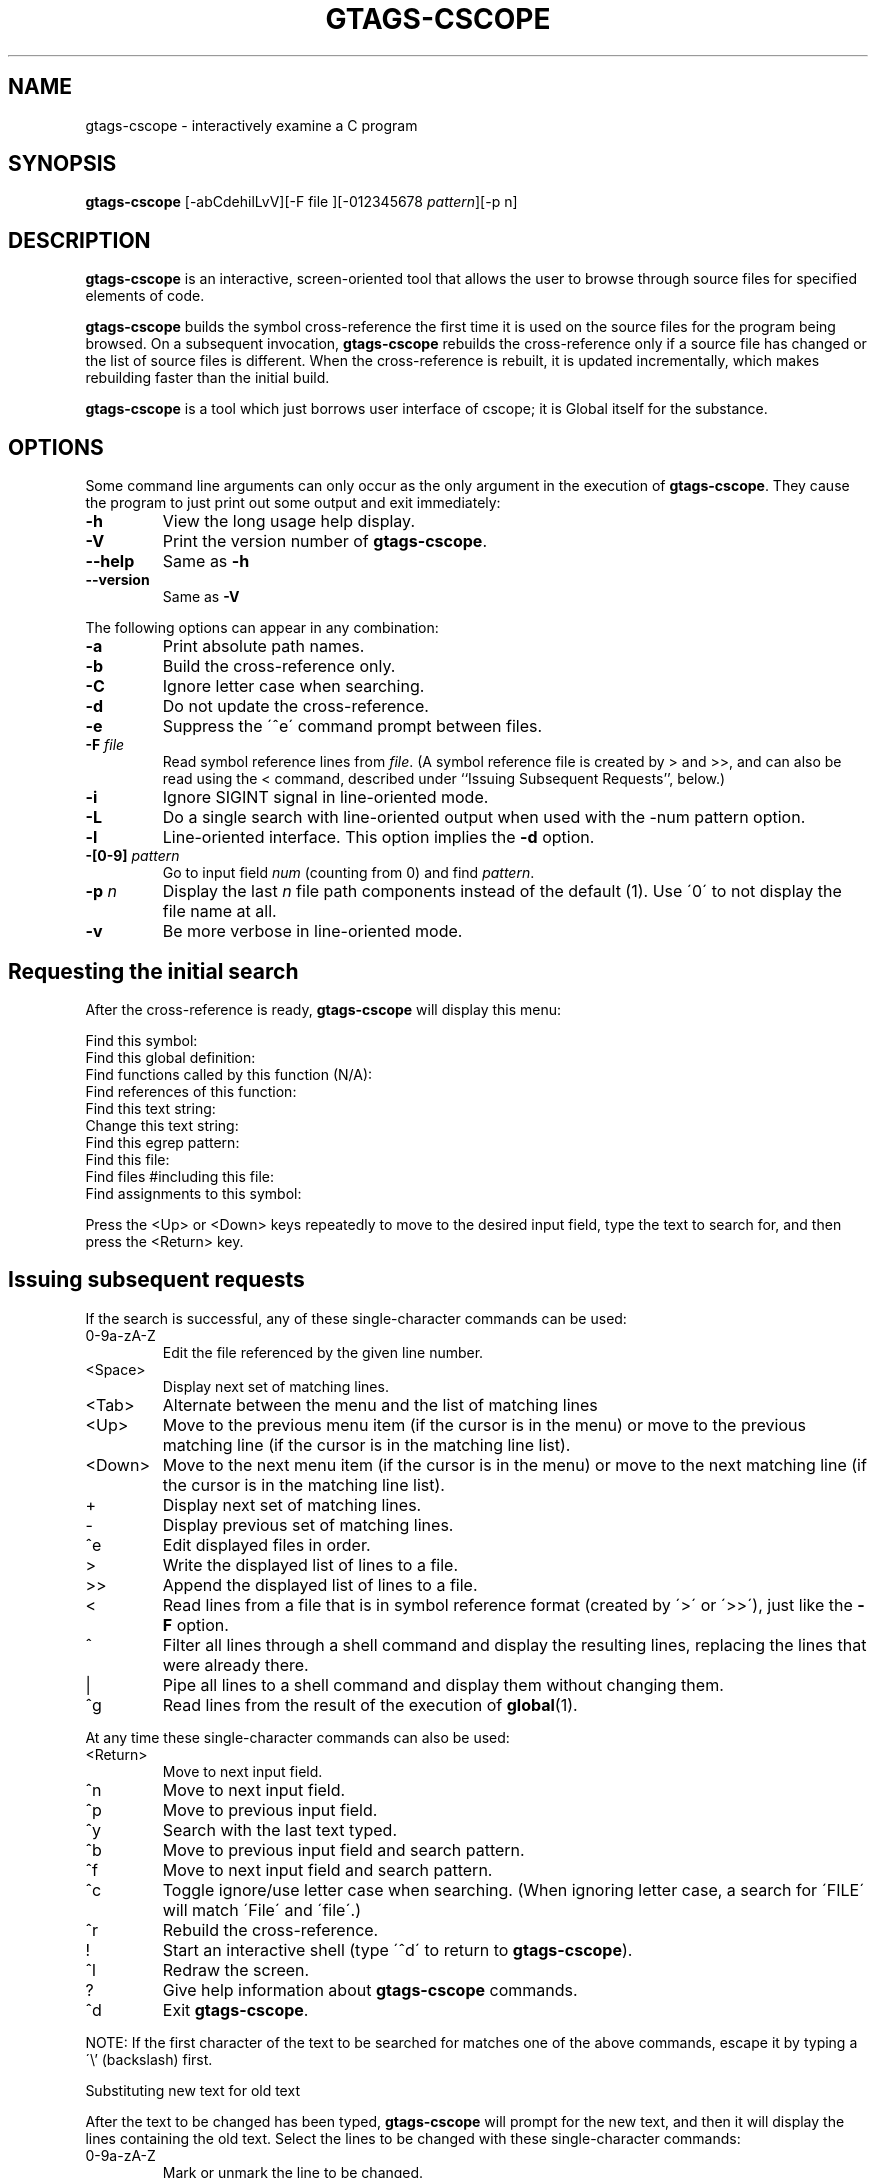 .\" This file is generated automatically by convert.pl from gtags-cscope/manual.in.
.TH GTAGS-CSCOPE 1 "March 2011" "GNU Project"
.SH NAME
gtags\-cscope - interactively examine a C program
.SH SYNOPSIS
\fBgtags-cscope\fP [-abCdehilLvV][-F file ][-012345678 \fIpattern\fP][-p n]
.br
.SH DESCRIPTION
\fBgtags-cscope\fP is an interactive, screen-oriented tool that allows the user to
browse through source files for specified elements of code.
.PP
\fBgtags-cscope\fP builds the symbol cross-reference the first time it is used on
the source files for the program being browsed. On a subsequent invocation, 
\fBgtags-cscope\fP rebuilds the cross-reference only if a source file
has changed or the list of source files is different. When the
cross-reference is rebuilt, it is updated incrementally, which makes rebuilding faster
than the initial build.
.PP
\fBgtags-cscope\fP is a tool which just borrows user interface of cscope; it is Global
itself for the substance.
.SH OPTIONS
Some command line arguments can only occur as the only argument in
the execution of \fBgtags-cscope\fP.  They cause the program to just print out
some output and exit immediately:
.PP
.TP
\fB-h\fP
View the long usage help display.
.TP
\fB-V\fP
Print the version number of \fBgtags-cscope\fP.
.TP
\fB--help\fP
Same as \fB-h\fP
.TP
\fB--version\fP
Same as \fB-V\fP
.PP
The following options can appear in any combination:
.PP
.TP
\fB-a\fP
Print absolute path names.
.TP
\fB-b\fP
Build the cross-reference only.
.TP
\fB-C\fP
Ignore letter case when searching.
.TP
\fB-d\fP
Do not update the cross-reference.
.TP
\fB-e\fP
Suppress the \'^e\' command prompt between files.
.TP
\fB-F\fP \fIfile\fP
Read symbol reference lines from \fIfile\fP. 
(A symbol reference file is created by > and >>,
and can also be read using the < command,
described under ``Issuing Subsequent Requests'', below.)
.TP
\fB-i\fP
Ignore SIGINT signal in line-oriented mode.
.TP
\fB-L\fP
Do a single search with line-oriented output when used with the
-num pattern option.
.TP
\fB-l\fP
Line-oriented interface.
This option implies the \fB-d\fP option.
.TP
\fB-[0-9]\fP \fIpattern\fP
Go to input field \fInum\fP (counting from 0) and find \fIpattern\fP.
.TP
\fB-p\fP \fIn\fP
Display the last \fIn\fP file path components instead of
the default (1). Use \'0\' to not display the file name at all.
.TP
\fB-v\fP
Be more verbose in line-oriented mode.
.SH "Requesting the initial search"
After the cross-reference is ready, \fBgtags-cscope\fP will display this menu:
.PP
.nf
Find this symbol:
Find this global definition:
Find functions called by this function (N/A):
Find references of this function:
Find this text string:
Change this text string:
Find this egrep pattern:
Find this file:
Find files #including this file:
Find assignments to this symbol:
.fi
.PP
Press the <Up> or <Down> keys repeatedly to move to the desired input
field, type the text to search for, and then press the <Return> key.
.SH "Issuing subsequent requests"
If the search is successful, any of these single-character commands
can be used:
.PP
.TP
0-9a-zA-Z
Edit the file referenced by the given line number.
.TP
<Space>
Display next set of matching lines.
.TP
<Tab>
Alternate between the menu and the list of matching lines
.TP
<Up>
Move to the previous menu item (if the cursor is in the menu)
or move to the previous matching line (if the cursor is in the
matching line list).
.TP
<Down>
Move to the next menu item (if the cursor is in the menu)
or move to the next matching line (if the cursor is in the
matching line list).
.TP
+
Display next set of matching lines.
.TP
-
Display previous set of matching lines.
.TP
^e
Edit displayed files in order.
.TP
>
Write the displayed list of lines to a file.
.TP
>>
Append the displayed list of lines to a file.
.TP
<
Read lines from a file that is in symbol reference format
(created by \'>\' or \'>>\'), just like the \fB-F\fP option.
.TP
^
Filter all lines through a shell command and display the
resulting lines, replacing the lines that were already there.
.TP
|
Pipe all lines to a shell command and display them without
changing them.
.TP
^g
Read lines from the result of the execution of \fBglobal\fP(1).
.PP
At any time these single-character commands can also be used:
.TP
<Return>
Move to next input field.
.TP
^n
Move to next input field.
.TP
^p
Move to previous input field.
.TP
^y
Search with the last text typed.
.TP
^b
Move to previous input field and search pattern.
.TP
^f
Move to next input field and search pattern.
.TP
^c
Toggle ignore/use letter case when searching. (When ignoring
letter case, a search for \'FILE\' will match \'File\'
and \'file\'.)
.TP
^r
Rebuild the cross-reference.
.TP
!
Start an interactive shell (type \'^d\' to return to \fBgtags-cscope\fP).
.TP
^l
Redraw the screen.
.TP
?
Give help information about \fBgtags-cscope\fP commands.
.TP
^d
Exit \fBgtags-cscope\fP.
.PP
NOTE: If the first character of the text to be searched for matches
one of the above commands, escape it by typing a \'\\' (backslash) first.
.PP
Substituting new text for old text
.PP
After the text to be changed has been typed, \fBgtags-cscope\fP will prompt for
the new text, and then it will display the lines containing the old
text. Select the lines to be changed with these single-character
commands:
.TP
0-9a-zA-Z
Mark or unmark the line to be changed.
.TP
*
Mark or unmark all displayed lines to be changed.
.TP
<Space>
Display next set of lines.
.TP
+
Display next set of lines.
.TP
-
Display previous set of lines.
.TP
^a
Mark or unmark all lines to be changed.
.TP
^d
Change the marked lines and exit.
.TP
<Esc>
Exit without changing the marked lines.
.TP
!
Start an interactive shell (type \'^d\' to return to \fBgtags-cscope\fP).
.TP
^l
Redraw the screen.
.TP
?
Give help information about \fBgtags-cscope\fP commands.
.TP
Special keys
If your terminal has arrow keys that work in \fBvi\fP, you can use them
to move around the input fields. The up-arrow key is useful to move to
the previous
input field instead of using the <Tab> key repeatedly. If you have
<CLEAR>, <NEXT>, or <PREV> keys they will act as the \'^l\', \'+\',
and \'-\' commands, respectively.
.SH "Line-Oriented interface"
The \fB-l\fP option lets you use \fBgtags-cscope\fP
where a screen-oriented interface
would not be useful, for example, from another screen-oriented program.
.PP
\fBgtags-cscope\fP will prompt with \'>>\' when it is ready
for an input line, which starts
with the field number (counting from 0), immediately followed by the
search pattern. For example, \'1main\' finds the definition of the
\'main\' function.
.PP
If you just want a single search, instead of the \fB-l\fP option use
the \fB-L\fP and \fB-num \fIpattern\fP\fP options,
and you won't get the \'>>\' prompt.
.PP
For \fB-l\fP, \fBgtags-cscope\fP outputs the number of reference lines:
.br
cscope: 2 lines
.PP
For each reference found, \fBgtags-cscope\fP outputs a line consisting of the file
name, function name, line number, and line text, separated by spaces.
For example:
.br
main.c main 161 main(argc, argv)
.PP
Note that the editor is not called to display a single reference,
unlike the screen-oriented interface.
.PP
You can use the \'c\' command to toggle ignore/use letter case when
searching. (When ignoring letter case, a search for \'FILE\' will
match \'File\' and \'file\'.)
.PP
You can use the \'r\' command to rebuild the database.
.PP
\fBgtags-cscope\fP will quit when it detects end-of-file, or when the first
character of an input line is \'^d\' or \'q\'.
.SH ENVIRONMENT
The following environment variables are of \fBcscope\fP origin.
.PP
.TP
\fBCSCOPE_EDITOR\fP
Overrides the \fBEDITOR\fP and \fBVIEWER\fP variables.
Use this if you wish to use a different editor with \fBcscope\fP
than that specified by your \fBEDITOR\fP/\fBVIEWER\fP variables.
.TP
\fBCSCOPE_LINEFLAG\fP
Format of the line number flag for your editor.
By default, \fBcscope\fP invokes your editor via the equivalent of
\'editor +\fIN\fP \fIfile\fP\', where \fIN\fP is the line number
that the editor should jump to.
This format is used by both \fBemacs\fP and \fBvi\fP.
If your editor needs something different, specify it in this variable,
with \'%s\' as a placeholder for the line number.
Eg: if your editor needs to be invoked as \'editor -#103 \fIfile\fP\'
to go to line 103, set this variable to \'-#%s\'.
.TP
\fBCSCOPE_LINEFLAG_AFTER_FILE\fP
Set this variable to \'yes\' if your editor needs to be invoked with
the line number option after the filename to be edited. To continue
the example from \fBCSCOPE_LINEFLAG\fP, above: if your editor needs to see
\'editor \fIfile\fP -#\fInumber\fP\', set this environment variable.
Users of most standard editors (\fBvi\fP, \fBemacs\fP) do not need
to set this variable.
.TP
\fBEDITOR\fP
Preferred editor, which defaults to \fBvi\fP.
.TP
\fBHOME\fP
Home directory, which is automatically set at login.
.TP
\fBSHELL\fP
Preferred shell, which defaults to \fBsh\fP.
.TP
\fBTERM\fP
Terminal type, which must be a screen terminal.
.TP
\fBTERMINFO\fP
Terminal information directory full path name. If your terminal
is not in the standard terminfo directory, see \fBcurses\fP
and \fBterminfo\fP for how to make your own terminal description.
.TP
\fBTMPDIR\fP
Temporary file directory, which defaults to \'/tmp\'.
.TP
\fBVIEWER\fP
Preferred file display program (such as \fBless\fP), which overrides
\fBEDITOR\fP (see above).
.PP
The following environment variables are of \fBGlobal\fP origin.
.PP
.TP
\fBGTAGSCONF\fP
Configuration file.
.TP
\fBGTAGSGLOBAL\fP
If this variable is set, \'$GTAGSGLOBAL\' is used as the name
of \fBglobal\fP(1). The default is \fBglobal\fP.
.TP
\fBGTAGSGTAGS\fP
If this variable is set, \'$GTAGSGTAGS\' is used as the name
of \fBgtags\fP(1). The default is \fBgtags\fP.
.TP
\fBGTAGSDBPATH\fP
The directory in which the tag files exist.
This value is ignored when \fBGTAGSROOT\fP is not defined.
.TP
\fBGTAGSLABEL\fP
Configuration label. The default is \'default\'.
.TP
\fBGTAGSLIBPATH\fP
If this variable is set, it is used as the path to search
for library functions. If the specified tags is not
found in the project, \fBglobal\fP also searches in these paths.
Since only \'GTAGS\' is targeted in the retrieval, this variable is
ignored when \fB-r\fP or \fB-s\fP is specified.
.TP
\fBGTAGSROOT\fP
The root directory of the project.
.TP
\fBMAKEOBJDIR\fP
If this variable is set, \'$MAKEOBJDIR\' is used as the name
of BSD-style objdir. The default is \'obj\'.
.TP
\fBMAKEOBJDIRPREFIX\fP
If this variable is set, \'$MAKEOBJDIRPREFIX\' is used as the prefix
of BSD-style objdir. The default is \'/usr/obj\'.
.SH FILES
.TP
\'GTAGS\'
Tag file for definitions.
.TP
\'GRTAGS\'
Tag file for references.
.TP
\'GPATH\'
Tag file for source files.
.TP
\'GTAGSROOT\'
If environment variable \fBGTAGSROOT\fP is not set
and file \'GTAGSROOT\' exists in the same directory as \'GTAGS\'
then \fBglobal\fP sets \fBGTAGSROOT\fP to the contents of the file.
.TP
\'gtags.conf\', \'$HOME/.globalrc\'
Configuration data for GNU Global.
See \fBgtags.conf\fP(5).
.SH "SEE ALSO"
\fBgtags\fP(1),
\fBglobal\fP(1),
\fBhtags\fP(1).
.PP
GNU Global source code tag system
.br
(http://www.gnu.org/software/global/).
.SH BUG
The function field of the display is almost <unknown> since
\fBGlobal\fP doesn't recognize it.
.PP
\'Find functions called by this function\' is not implemented.
.SH AUTHOR
Joe Steffen (original author) and others.
.SH HISTORY
\fBCscope\fP was originally developed at Bell Labs in the early 1980s,
and was released as free software under the BSD license in April 2000.
\fBGtags-cscope\fP is a derivative of \fBcscope\fP to use \fBGlobal\fP
as the back-end.
Its line-oriented interface was originally written in 2006, and was
re-implemented in 2011 using \fBcscope\fP itself.
